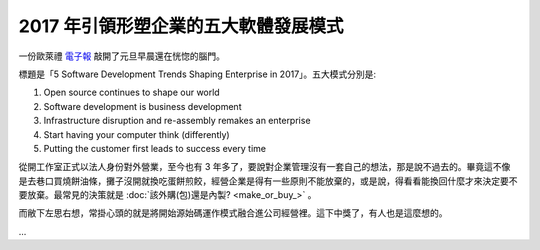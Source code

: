 2017 年引領形塑企業的五大軟體發展模式
================================================================================

一份歐萊禮 `電子報 <http://post.oreilly.com/form/oreilly/viewhtml/9z1zecv320g4s7hsb6c5v7a5lcf7devoatkhect9um0?imm_mid=0ebce3&cmp=em-prog-na-na-newsltr_21061231>`_ 敲開了元旦早晨還在恍惚的腦門。

標題是「5 Software Development Trends Shaping Enterprise in 2017」。五大模式分別是:

1. Open source continues to shape our world
#. Software development is business development
#. Infrastructure disruption and re-assembly remakes an enterprise
#. Start having your computer think (differently)
#. Putting the customer first leads to success every time

從開工作室正式以法人身份對外營業，至今也有 3 年多了，要說對企業管理沒有一套自己的想法，\
那是說不過去的。畢竟這不像是去巷口買燒餅油條，攤子沒開就換吃蛋餅煎餃，\
經營企業是得有一些原則不能放棄的，\
或是說，得看看能換回什麼才來決定要不要放棄。\
最常見的決策就是 :doc:`該外購(包)還是內製? <make_or_buy_>` 。

而敝下左思右想，常掛心頭的就是將開始源始碼運作模式融合進公司經營裡。這下中獎了，有人也是這麼想的。

.. more::

...

.. author:: default
.. categories:: none
.. tags:: none
.. comments::
